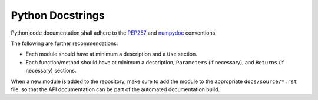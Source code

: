 .. _python-docstrings:

Python Docstrings
-----------------

Python code documentation shall adhere to the `PEP257 <https://peps.python.org/pep-0257/>`_ and `numpydoc
<https://numpydoc.readthedocs.io/en/latest/format.html>`_ conventions.

The following are further recommendations:

* Each module should have at minimum a description and a ``Use`` section.
* Each function/method should have at minimum a description, ``Parameters`` (if necessary), and ``Returns`` (if
  necessary) sections.

When a new module is added to the repository, make sure to add the module to the appropriate ``docs/source/*.rst`` file,
so that the API documentation can be part of the automated documentation build.